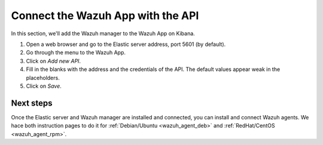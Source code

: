 .. _connect_wazuh_app:

Connect the Wazuh App with the API
==================================

In this section, we'll add the Wazuh manager to the Wazuh App on Kibana.

1. Open a web browser and go to the Elastic server address, port 5601 (by default).
2. Go through the menu to the Wazuh App.
3. Click on *Add new API*.
4. Fill in the blanks with the address and the credentials of the API. The default values appear weak in the placeholders.
5. Click on *Save*.

Next steps
----------

Once the Elastic server and Wazuh manager are installed and connected, you can install and connect Wazuh agents. We hace both instruction pages to do it for :ref:`Debian/Ubuntu <wazuh_agent_deb>` and :ref:`RedHat/CentOS <wazuh_agent_rpm>`.
